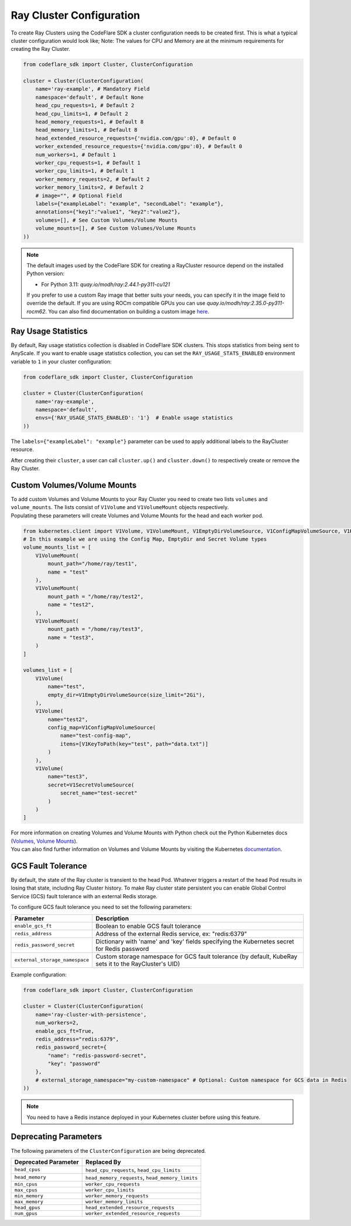 Ray Cluster Configuration
=========================

To create Ray Clusters using the CodeFlare SDK a cluster configuration
needs to be created first. This is what a typical cluster configuration
would look like; Note: The values for CPU and Memory are at the minimum
requirements for creating the Ray Cluster.

.. code:: python

   from codeflare_sdk import Cluster, ClusterConfiguration

   cluster = Cluster(ClusterConfiguration(
       name='ray-example', # Mandatory Field
       namespace='default', # Default None
       head_cpu_requests=1, # Default 2
       head_cpu_limits=1, # Default 2
       head_memory_requests=1, # Default 8
       head_memory_limits=1, # Default 8
       head_extended_resource_requests={'nvidia.com/gpu':0}, # Default 0
       worker_extended_resource_requests={'nvidia.com/gpu':0}, # Default 0
       num_workers=1, # Default 1
       worker_cpu_requests=1, # Default 1
       worker_cpu_limits=1, # Default 1
       worker_memory_requests=2, # Default 2
       worker_memory_limits=2, # Default 2
       # image="", # Optional Field
       labels={"exampleLabel": "example", "secondLabel": "example"},
       annotations={"key1":"value1", "key2":"value2"},
       volumes=[], # See Custom Volumes/Volume Mounts
       volume_mounts=[], # See Custom Volumes/Volume Mounts
   ))

.. note::
  The default images used by the CodeFlare SDK for creating
  a RayCluster resource depend on the installed Python version:

  - For Python 3.11: `quay.io/modh/ray:2.44.1-py311-cu121`

  If you prefer to use a custom Ray image that better suits your
  needs, you can specify it in the image field to override the default.
  If you are using ROCm compatible GPUs you
  can use `quay.io/modh/ray:2.35.0-py311-rocm62`. You can also find
  documentation on building a custom image
  `here <https://github.com/opendatahub-io/distributed-workloads/tree/main/images/runtime/examples>`__.

Ray Usage Statistics
-------------------

By default, Ray usage statistics collection is disabled in CodeFlare SDK clusters. This stops statistics from being sent to AnyScale. If you want to enable usage statistics collection, you can set the ``RAY_USAGE_STATS_ENABLED`` environment variable to ``1`` in your cluster configuration:

.. code:: python

   from codeflare_sdk import Cluster, ClusterConfiguration

   cluster = Cluster(ClusterConfiguration(
       name='ray-example',
       namespace='default',
       envs={'RAY_USAGE_STATS_ENABLED': '1'}  # Enable usage statistics
   ))

The ``labels={"exampleLabel": "example"}`` parameter can be used to
apply additional labels to the RayCluster resource.

After creating their ``cluster``, a user can call ``cluster.up()`` and
``cluster.down()`` to respectively create or remove the Ray Cluster.

Custom Volumes/Volume Mounts
----------------------------
| To add custom Volumes and Volume Mounts to your Ray Cluster you need to create two lists ``volumes`` and ``volume_mounts``. The lists consist of ``V1Volume`` and ``V1VolumeMount`` objects respectively.
| Populating these parameters will create Volumes and Volume Mounts for the head and each worker pod.

.. code:: python

  from kubernetes.client import V1Volume, V1VolumeMount, V1EmptyDirVolumeSource, V1ConfigMapVolumeSource, V1KeyToPath, V1SecretVolumeSource
  # In this example we are using the Config Map, EmptyDir and Secret Volume types
  volume_mounts_list = [
      V1VolumeMount(
          mount_path="/home/ray/test1",
          name = "test"
      ),
      V1VolumeMount(
          mount_path = "/home/ray/test2",
          name = "test2",
      ),
      V1VolumeMount(
          mount_path = "/home/ray/test3",
          name = "test3",
      )
  ]

  volumes_list = [
      V1Volume(
          name="test",
          empty_dir=V1EmptyDirVolumeSource(size_limit="2Gi"),
      ),
      V1Volume(
          name="test2",
          config_map=V1ConfigMapVolumeSource(
              name="test-config-map",
              items=[V1KeyToPath(key="test", path="data.txt")]
          )
      ),
      V1Volume(
          name="test3",
          secret=V1SecretVolumeSource(
              secret_name="test-secret"
          )
      )
  ]

| For more information on creating Volumes and Volume Mounts with Python check out the Python Kubernetes docs (`Volumes <https://github.com/kubernetes-client/python/blob/master/kubernetes/docs/V1Volume.md>`__, `Volume Mounts <https://github.com/kubernetes-client/python/blob/master/kubernetes/docs/V1VolumeMount.md>`__).
| You can also find further information on Volumes and Volume Mounts by visiting the Kubernetes `documentation <https://kubernetes.io/docs/concepts/storage/volumes/>`__.

GCS Fault Tolerance
------------------
By default, the state of the Ray cluster is transient to the head Pod. Whatever triggers a restart of the head Pod results in losing that state, including Ray Cluster history. To make Ray cluster state persistent you can enable Global Control Service (GCS) fault tolerance with an external Redis storage.

To configure GCS fault tolerance you need to set the following parameters:

.. list-table::
   :header-rows: 1
   :widths: auto

   * - Parameter
     - Description
   * - ``enable_gcs_ft``
     - Boolean to enable GCS fault tolerance
   * - ``redis_address``
     - Address of the external Redis service, ex: "redis:6379"
   * - ``redis_password_secret``
     - Dictionary with 'name' and 'key' fields specifying the Kubernetes secret for Redis password
   * - ``external_storage_namespace``
     - Custom storage namespace for GCS fault tolerance (by default, KubeRay sets it to the RayCluster's UID)

Example configuration:

.. code:: python

   from codeflare_sdk import Cluster, ClusterConfiguration

   cluster = Cluster(ClusterConfiguration(
       name='ray-cluster-with-persistence',
       num_workers=2,
       enable_gcs_ft=True,
       redis_address="redis:6379",
       redis_password_secret={
           "name": "redis-password-secret",
           "key": "password"
       },
       # external_storage_namespace="my-custom-namespace" # Optional: Custom namespace for GCS data in Redis
   ))

.. note::
   You need to have a Redis instance deployed in your Kubernetes cluster before using this feature.

Deprecating Parameters
----------------------

The following parameters of the ``ClusterConfiguration`` are being
deprecated.

.. list-table::
   :header-rows: 1
   :widths: auto

   * - Deprecated Parameter
     - Replaced By
   * - ``head_cpus``
     - ``head_cpu_requests``, ``head_cpu_limits``
   * - ``head_memory``
     - ``head_memory_requests``, ``head_memory_limits``
   * - ``min_cpus``
     - ``worker_cpu_requests``
   * - ``max_cpus``
     - ``worker_cpu_limits``
   * - ``min_memory``
     - ``worker_memory_requests``
   * - ``max_memory``
     - ``worker_memory_limits``
   * - ``head_gpus``
     - ``head_extended_resource_requests``
   * - ``num_gpus``
     - ``worker_extended_resource_requests``

